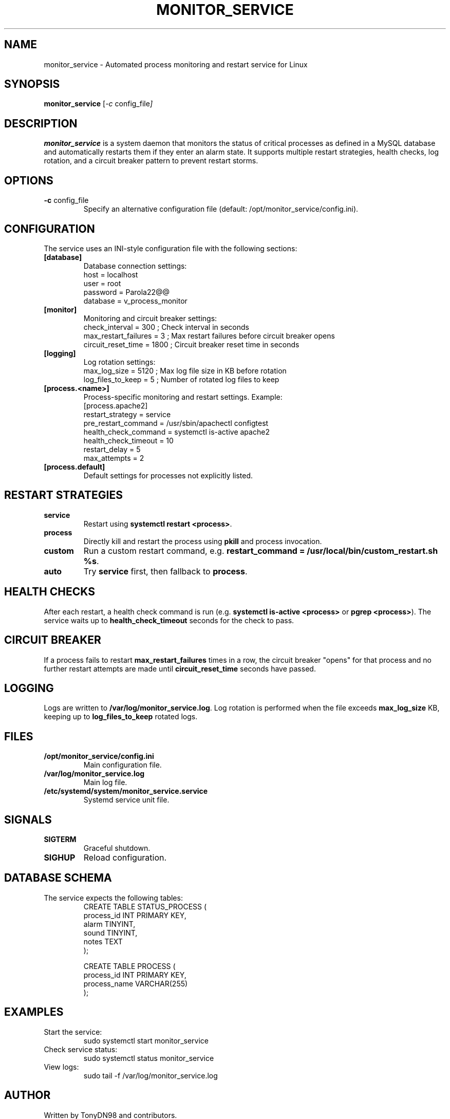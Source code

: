 .TH MONITOR_SERVICE 8 "2025-06-22" "Process Monitor Service" "System Administration Utilities"
.SH NAME
monitor_service \- Automated process monitoring and restart service for Linux
.SH SYNOPSIS
.B monitor_service
.RI [ -c " config_file" ]
.SH DESCRIPTION
.B monitor_service
is a system daemon that monitors the status of critical processes as defined in a MySQL database and automatically restarts them if they enter an alarm state. It supports multiple restart strategies, health checks, log rotation, and a circuit breaker pattern to prevent restart storms.

.SH OPTIONS
.TP
.BR -c " config_file"
Specify an alternative configuration file (default: /opt/monitor_service/config.ini).

.SH CONFIGURATION
The service uses an INI-style configuration file with the following sections:

.TP
.B [database]
Database connection settings:
.RS
.nf
host = localhost
user = root
password = Parola22@@
database = v_process_monitor
.fi
.RE

.TP
.B [monitor]
Monitoring and circuit breaker settings:
.RS
.nf
check_interval = 300            ; Check interval in seconds
max_restart_failures = 3        ; Max restart failures before circuit breaker opens
circuit_reset_time = 1800       ; Circuit breaker reset time in seconds
.fi
.RE

.TP
.B [logging]
Log rotation settings:
.RS
.nf
max_log_size = 5120             ; Max log file size in KB before rotation
log_files_to_keep = 5           ; Number of rotated log files to keep
.fi
.RE

.TP
.B [process.<name>]
Process-specific monitoring and restart settings. Example:
.RS
.nf
[process.apache2]
restart_strategy = service
pre_restart_command = /usr/sbin/apachectl configtest
health_check_command = systemctl is-active apache2
health_check_timeout = 10
restart_delay = 5
max_attempts = 2
.fi
.RE

.TP
.B [process.default]
Default settings for processes not explicitly listed.

.SH RESTART STRATEGIES
.TP
.B service
Restart using \fBsystemctl restart <process>\fR.
.TP
.B process
Directly kill and restart the process using \fBpkill\fR and process invocation.
.TP
.B custom
Run a custom restart command, e.g. \fBrestart_command = /usr/local/bin/custom_restart.sh %s\fR.
.TP
.B auto
Try \fBservice\fR first, then fallback to \fBprocess\fR.

.SH HEALTH CHECKS
After each restart, a health check command is run (e.g. \fBsystemctl is-active <process>\fR or \fBpgrep <process>\fR).
The service waits up to \fBhealth_check_timeout\fR seconds for the check to pass.

.SH CIRCUIT BREAKER
If a process fails to restart \fBmax_restart_failures\fR times in a row, the circuit breaker "opens" for that process and no further restart attempts are made until \fBcircuit_reset_time\fR seconds have passed.

.SH LOGGING
Logs are written to \fB/var/log/monitor_service.log\fR. Log rotation is performed when the file exceeds \fBmax_log_size\fR KB, keeping up to \fBlog_files_to_keep\fR rotated logs.

.SH FILES
.TP
.B /opt/monitor_service/config.ini
Main configuration file.
.TP
.B /var/log/monitor_service.log
Main log file.
.TP
.B /etc/systemd/system/monitor_service.service
Systemd service unit file.

.SH SIGNALS
.TP
.B SIGTERM
Graceful shutdown.
.TP
.B SIGHUP
Reload configuration.

.SH DATABASE SCHEMA
The service expects the following tables:
.RS
.nf
CREATE TABLE STATUS_PROCESS (
    process_id INT PRIMARY KEY,
    alarm TINYINT,
    sound TINYINT,
    notes TEXT
);

CREATE TABLE PROCESS (
    process_id INT PRIMARY KEY,
    process_name VARCHAR(255)
);
.fi
.RE

.SH EXAMPLES
.TP
Start the service:
.RS
.nf
sudo systemctl start monitor_service
.fi
.RE

.TP
Check service status:
.RS
.nf
sudo systemctl status monitor_service
.fi
.RE

.TP
View logs:
.RS
.nf
sudo tail -f /var/log/monitor_service.log
.fi
.RE

.SH AUTHOR
Written by TonyDN98 and contributors.

.SH SEE ALSO
.BR systemctl (1),
.BR mysql (1),
.BR pkill (1),
.BR journalctl (1)

